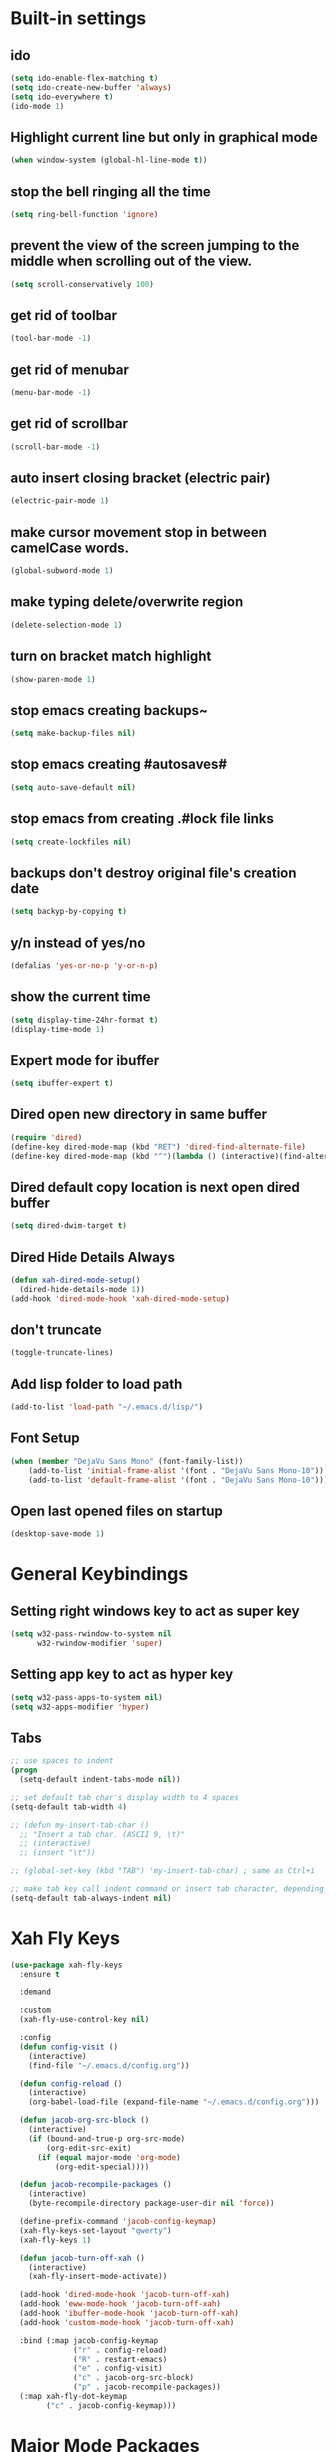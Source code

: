 * Built-in settings
** ido
 #+BEGIN_SRC emacs-lisp
   (setq ido-enable-flex-matching t)
   (setq ido-create-new-buffer 'always)
   (setq ido-everywhere t)
   (ido-mode 1)
 #+END_SRC

** Highlight current line but only in graphical mode
#+BEGIN_SRC emacs-lisp
  (when window-system (global-hl-line-mode t))
#+END_SRC

** stop the bell ringing all the time
#+BEGIN_SRC emacs-lisp
  (setq ring-bell-function 'ignore)
#+END_SRC

** prevent the view of the screen jumping to the middle when scrolling out of the view.
#+BEGIN_SRC emacs-lisp
  (setq scroll-conservatively 100)
#+END_SRC

** get rid of toolbar
#+BEGIN_SRC emacs-lisp
  (tool-bar-mode -1)
#+END_SRC

** get rid of menubar
#+BEGIN_SRC emacs-lisp
  (menu-bar-mode -1)
#+END_SRC

** get rid of scrollbar
#+BEGIN_SRC emacs-lisp
  (scroll-bar-mode -1)
#+END_SRC

** auto insert closing bracket (electric pair) 
#+BEGIN_SRC emacs-lisp
  (electric-pair-mode 1)
#+END_SRC

** make cursor movement stop in between camelCase words.
#+BEGIN_SRC emacs-lisp
  (global-subword-mode 1)
#+END_SRC

** make typing delete/overwrite region
#+BEGIN_SRC emacs-lisp
  (delete-selection-mode 1)
#+END_SRC

** turn on bracket match highlight
#+BEGIN_SRC emacs-lisp
  (show-paren-mode 1)
#+END_SRC

** stop emacs creating backups~
#+BEGIN_SRC emacs-lisp
  (setq make-backup-files nil)
#+END_SRC

** stop emacs creating #autosaves#
#+BEGIN_SRC emacs-lisp
  (setq auto-save-default nil)
#+END_SRC

** stop emacs from creating .#lock file links
#+BEGIN_SRC emacs-lisp
  (setq create-lockfiles nil)
#+END_SRC

** backups don't destroy original file's creation date
#+BEGIN_SRC emacs-lisp
  (setq backyp-by-copying t)
#+END_SRC

** y/n instead of yes/no
#+BEGIN_SRC emacs-lisp
  (defalias 'yes-or-no-p 'y-or-n-p)
#+END_SRC

** show the current time
#+BEGIN_SRC emacs-lisp
  (setq display-time-24hr-format t)
  (display-time-mode 1)
#+END_SRC

** Expert mode for ibuffer
#+BEGIN_SRC emacs-lisp
  (setq ibuffer-expert t)
#+END_SRC

** Dired open new directory in same buffer
#+BEGIN_SRC emacs-lisp
  (require 'dired)
  (define-key dired-mode-map (kbd "RET") 'dired-find-alternate-file)
  (define-key dired-mode-map (kbd "^")(lambda () (interactive)(find-alternate-file "..")))
#+END_SRC

** Dired default copy location is next open dired buffer
#+BEGIN_SRC emacs-lisp
  (setq dired-dwim-target t)
#+END_SRC

** Dired Hide Details Always
#+BEGIN_SRC emacs-lisp
  (defun xah-dired-mode-setup()
	(dired-hide-details-mode 1))
  (add-hook 'dired-mode-hook 'xah-dired-mode-setup)
#+END_SRC

** don't truncate
#+BEGIN_SRC emacs-lisp
  (toggle-truncate-lines)
#+END_SRC

** Add lisp folder to load path
#+BEGIN_SRC emacs-lisp
  (add-to-list 'load-path "~/.emacs.d/lisp/")
#+END_SRC

** Font Setup
#+BEGIN_SRC emacs-lisp
  (when (member "DejaVu Sans Mono" (font-family-list))
	  (add-to-list 'initial-frame-alist '(font . "DejaVu Sans Mono-10"))
	  (add-to-list 'default-frame-alist '(font . "DejaVu Sans Mono-10")))
#+END_SRC

** Open last opened files on startup
#+BEGIN_SRC emacs-lisp
  (desktop-save-mode 1)
#+END_SRC
* General Keybindings
** Setting right windows key to act as super key
#+BEGIN_SRC emacs-lisp
  (setq w32-pass-rwindow-to-system nil
		w32-rwindow-modifier 'super)
#+END_SRC

** Setting app key to act as hyper key
#+BEGIN_SRC emacs-lisp
  (setq w32-pass-apps-to-system nil)
  (setq w32-apps-modifier 'hyper)
#+END_SRC

** Tabs
#+BEGIN_SRC emacs-lisp
  ;; use spaces to indent
  (progn
    (setq-default indent-tabs-mode nil))

  ;; set default tab char's display width to 4 spaces
  (setq-default tab-width 4)

  ;; (defun my-insert-tab-char ()
    ;; "Insert a tab char. (ASCII 9, \t)"
    ;; (interactive)
    ;; (insert "\t"))

  ;; (global-set-key (kbd "TAB") 'my-insert-tab-char) ; same as Ctrl+i

  ;; make tab key call indent command or insert tab character, depending on cursor position
  (setq-default tab-always-indent nil)
#+END_SRC

* Xah Fly Keys
#+BEGIN_SRC emacs-lisp
  (use-package xah-fly-keys
    :ensure t

    :demand

    :custom
    (xah-fly-use-control-key nil)

    :config 
    (defun config-visit ()
      (interactive)
      (find-file "~/.emacs.d/config.org"))

    (defun config-reload ()
      (interactive)
      (org-babel-load-file (expand-file-name "~/.emacs.d/config.org")))

    (defun jacob-org-src-block ()
      (interactive)
      (if (bound-and-true-p org-src-mode)
          (org-edit-src-exit)
        (if (equal major-mode 'org-mode)
            (org-edit-special))))

    (defun jacob-recompile-packages ()
      (interactive)
      (byte-recompile-directory package-user-dir nil 'force))

    (define-prefix-command 'jacob-config-keymap)
    (xah-fly-keys-set-layout "qwerty")
    (xah-fly-keys 1)

    (defun jacob-turn-off-xah ()
      (interactive)
      (xah-fly-insert-mode-activate))

    (add-hook 'dired-mode-hook 'jacob-turn-off-xah)
    (add-hook 'eww-mode-hook 'jacob-turn-off-xah)
    (add-hook 'ibuffer-mode-hook 'jacob-turn-off-xah)
    (add-hook 'custom-mode-hook 'jacob-turn-off-xah)

    :bind (:map jacob-config-keymap
                ("r" . config-reload)
                ("R" . restart-emacs)
                ("e" . config-visit)
                ("c" . jacob-org-src-block)
                ("p" . jacob-recompile-packages))
    (:map xah-fly-dot-keymap
          ("c" . jacob-config-keymap)))
#+END_SRC

* Major Mode Packages
** Sunrise
#+BEGIN_SRC emacs-lisp
  ;; (use-package sunrise
    ;; :bind
    ;; (:map xah-fly-leader-key-map
          ;; ("m" . sunrise)))
#+END_SRC

** Org
*** org snippets?
 #+BEGIN_SRC emacs-lisp
   (add-to-list 'org-structure-template-alist
				'("el" "#+BEGIN_SRC emacs-lisp\n?\n#+END_SRC"))
 #+END_SRC

** yaml-Mode
 #+BEGIN_SRC emacs-lisp
   (use-package yaml-mode
	 :ensure t
	 :config (add-to-list 'auto-mode-alist '("\\.yml\\'" . yaml-mode)))
 #+END_SRC

** c-mode
*** tab width
 #+BEGIN_SRC emacs-lisp
   (setq-default c-basic-offset 4)
 #+END_SRC

** csharp-mode
 #+BEGIN_SRC emacs-lisp
   (use-package csharp-mode
     :ensure t
     :config
     (defun my-csharp-mode-setup ()
       (setq c-syntactic-indentation t)
       (c-set-style "ellemtel")
       (setq c-basic-offset 4))
     :hook
     (csharp-mode . my-csharp-mode-setup)
     :mode
     ("\\.cs\\$" . csharp-mode))
 #+END_SRC

** lilypond-mode
#+BEGIN_SRC emacs-lisp
  (setq load-path (append (list (expand-file-name "~/.emacs.d/LilyPond/")) load-path))

  (autoload 'LilyPond-mode "lilypond-mode" "LilyPond Editing Mode" t)
  (add-to-list 'auto-mode-alist '("\\.ly$" . LilyPond-mode))
  (add-to-list 'auto-mode-alist '("\\.ily$" . LilyPond-mode))
  (add-hook 'LilyPond-mode-hook (lambda () (turn-on-font-lock)))

#+END_SRC

** web-mode
#+BEGIN_SRC emacs-lisp
  (use-package web-mode
    :ensure t

    :preface (defun jacob-web-mode-config ()
               (interactive)
               (setq-local electric-pair-pairs '((?\" . ?\") (?\< . ?\>)))
               (yas-activate-extra-mode 'html-mode))

    :config (setq web-mode-engines-alist
                  '(("razor"	. "\\.cshtml\\'")))

    :hook (web-mode . jacob-web-mode-config)

    :custom (web-mode-markup-indent-offset 2)
    (web-mode-css-indent-offset 2)
    (web-mode-code-indent-offset 2)

    :mode (("\\.html?\\'" . web-mode)
           ("\\.cshtml\\'" . web-mode)
           ("\\.css\\'" . web-mode)))
#+END_SRC

** javascript
*** js2-mode
#+BEGIN_SRC emacs-lisp
  (use-package js2-mode
    :ensure t
    :mode ("\\.js\\'" . js2-mode)
    :hook (js2-mode . js2-imenu-extras-mode))
#+END_SRC

*** js2-refactor
#+BEGIN_SRC emacs-lisp
  (use-package js2-refactor
    :ensure t
    :hook (js2-mode . js2-refactor-mode)
    :config (js2r-add-keybindings-with-prefix "C-c C-r"))
#+END_SRC

** json-mode
#+BEGIN_SRC emacs-lisp
  (use-package json-mode
    :ensure t
    :mode ("\\.json\\$" . json-mode))
#+END_SRC

** clojure-mode
#+BEGIN_SRC emacs-lisp
  (use-package clojure-mode
    :ensure t)
#+END_SRC

* Minor Mode Packages
** beacon
 #+BEGIN_SRC emacs-lisp
   (use-package beacon
	 :ensure t
	 :diminish
	 :config
	 (beacon-mode 1))
 #+END_SRC

** which-key
 #+BEGIN_SRC emacs-lisp
   (use-package which-key
	 :ensure t
	 :diminish
	 :config
	 (which-key-mode))
 #+END_SRC

** ido-vertical-mode
#+BEGIN_SRC emacs-lisp
  (use-package ido-vertical-mode
	:ensure t
	:config
	(ido-vertical-mode 1))
#+END_SRC

** company
 #+BEGIN_SRC emacs-lisp
   (use-package company
	 :ensure t
	 :diminish
	 :config
	 (setq company-idle-delay 0.5)
	 (setq company-minimum-prefix-length 3)
	 (global-company-mode t)
	 (add-hook 'eshell-mode-hook (lambda () (company-mode -1))))
 #+END_SRC

** projectile
#+BEGIN_SRC emacs-lisp
  (use-package projectile
    :ensure t
    :diminish
    :bind
    (:map xah-fly-dot-keymap
          ("p" . projectile-command-map))
    :config
    (projectile-mode t))
#+END_SRC

** avy
 #+BEGIN_SRC emacs-lisp
   (use-package avy
     :ensure t

     :init
     (define-prefix-command 'jacob-avy-keymap)

     :bind
     (:map xah-fly-dot-keymap
           ("a" . jacob-avy-keymap)
           :map jacob-avy-keymap
           ("a" . avy-goto-char)
           ("s" . avy-goto-subword-1)
           ("d" . avy-goto-line)
           ("f" . avy-goto-end-of-line)))
 #+END_SRC

** rainbow-mode
 #+BEGIN_SRC emacs-lisp
   (use-package rainbow-mode
	 :ensure t
	 :diminish
	 :hook prog-mode)
 #+END_SRC

** dimmer
#+BEGIN_SRC emacs-lisp
  (use-package dimmer
	:ensure t
	:config
	(dimmer-mode))
#+END_SRC

** highLight-parentheses
#+BEGIN_SRC emacs-lisp
  (use-package highlight-parentheses
	:ensure t
	:diminish
	:init
	(define-globalized-minor-mode global-highlight-parentheses-mod
	  highlight-parentheses-mode
	  (lambda ()
		(highlight-parentheses-mode t)))
	(global-highlight-parentheses-mode t))
#+END_SRC

** omnisharp
#+BEGIN_SRC emacs-lisp
  (use-package omnisharp
     :ensure t
     :hook (csharp-mode . omnisharp-mode)
     :init (define-prefix-command 'jacob-omnisharp-keymap)
     :bind
     (:map xah-fly-dot-keymap
           ("o" . jacob-omnisharp-keymap)
           :map jacob-omnisharp-keymap
           ("u" . omnisharp-fix-usings)
           ("d" . omnisharp-go-to-definition)
           ("s" . omnisharp-start-omnisharp-server)
           ("S" . omnisharp-stop-server))
     :config
     (add-hook 'omnisharp-mode-hook (lambda ()
                                      (add-to-list (make-local-variable 'company-backends)
                                                   '(company-omnisharp))))
     (setq omnisharp-server-executable-path "~\\..\\omnisharp-win-x86\\OmniSharp.exe"))
#+END_SRC

** yasnippet
#+BEGIN_SRC emacs-lisp
  (use-package yasnippet
    :ensure t
    :hook ((csharp-mode . yas-minor-mode)
           (web-mode . yas-minor-mode)))
#+END_SRC

** yasnippet-snippets
#+BEGIN_SRC emacs-lisp
  (use-package yasnippet-snippets
	:ensure t)
#+END_SRC

** key-chord
#+BEGIN_SRC emacs-lisp
  (use-package key-chord
    :config
    (key-chord-mode 1)
    (key-chord-define xah-fly-key-map "fd" 'xah-fly-command-mode-activate-no-hook))
#+END_SRC

** elpy
#+BEGIN_SRC emacs-lisp
  (use-package elpy
    :ensure t
    :init
    (elpy-enable))
#+END_SRC

** flycheck
#+BEGIN_SRC emacs-lisp
  (use-package flycheck
	:ensure t
	:init
	(global-flycheck-mode t)
	;; For some reason, I am unable to diminish flycheck with :diminish
	(diminish 'flycheck-mode)
	:config
	(when (require 'flycheck nil t)
	  (setq elpy-modules (delq 'elpy-module-flymake elpy-modules))
	  (add-hook 'elpy-mode-hook 'flycheck-mode)))
#+END_SRC

** slime
#+BEGIN_SRC emacs-lisp
  (use-package slime
    :ensure t
    :config
    (setq inferior-lisp-program "sbcl")
    (setq slime-cobtribs '(slime-fancy))
    :bind
    (:map slime-mode-map
          ("SPC" . nil)))
#+END_SRC

** cider
#+BEGIN_SRC emacs-lisp
  (use-package cider
    :ensure t)
#+END_SRC

* Non-mode Packages
** restart-emacs
#+BEGIN_SRC emacs-lisp
  (use-package restart-emacs
	:ensure t
	:defer t)
#+END_SRC

** smex
 #+BEGIN_SRC emacs-lisp
   (use-package smex
     :ensure t
     :config (smex-initialize)
     :bind
     ("M-x" . smex))
 #+END_SRC

** spaceline
#+BEGIN_SRC emacs-lisp
  (use-package spaceline
	:ensure t
	:config
	(setq powerline-default-seperator (quote arrow))
	:init
	(spaceline-spacemacs-theme)
	)
#+END_SRC

** diminish
#+BEGIN_SRC emacs-lisp
  (use-package diminish
	:ensure t
	:defer t
	:config
	(diminish 'subword-mode)
	(diminish 'org-src-mode)
	(diminish 'eldoc-mode))
#+END_SRC

** switch-window
 #+BEGIN_SRC emacs-lisp
   (use-package switch-window
	 :ensure t
	 :defer t
	 :config
	 (setq switch-window-input-style 'minibuffer)
	 (setq switch-window-threshold 2)
	 (setq switch-window-multiple-frames t)
	 (setq switch-window-shortcut-style 'qwerty)
	 (setq switch-window-qwerty-shortcuts
		   '("q" "w" "e" "r" "a" "s" "d" "f" "z" "x" "c" "v"))
	 :bind
	 ([remap xah-next-window-or-frame] . switch-window))
 #+END_SRC

** popup-kill-ring
 #+BEGIN_SRC emacs-lisp
   (use-package popup-kill-ring
	 :ensure t
	 :bind
	 (:map xah-fly-dot-keymap ("v" . popup-kill-ring)))
 #+END_SRC

** ivy
 #+BEGIN_SRC emacs-lisp
   (use-package ivy
     :ensure t
     :bind (:map xah-fly-dot-keymap
                 ("s" . swiper))
     :config
     (ivy-mode 1)
     (setq ivy-use-virtual-buffers t)
     (setq enable-recursive-minibuffers t))
 #+END_SRC

** counsel
#+BEGIN_SRC emacs-lisp
  (use-package counsel
    :ensure t
    :init (counsel-mode 1))
#+END_SRC

** multiple-cursors
 #+BEGIN_SRC emacs-lisp
   (use-package multiple-cursors
	 :ensure t
	 :bind
	 (:map xah-fly-dot-keymap
		   ("m" . jacob-multiple-cursors-keymap)
	 :map jacob-multiple-cursors-keymap
		   ("l" . mc/edit-lines)
		   (">" . mc/mark-next-like-this)
		   ("<" . mc/mark-previous-like-this)
		   ("a" . mc/mark-all-like-this))
	 :init
	 (define-prefix-command 'jacob-multiple-cursors-keymap))
 #+END_SRC

** expand region
 #+BEGIN_SRC emacs-lisp
   (use-package expand-region
	 :ensure t
	 :bind
	 (:map xah-fly-dot-keymap
		   ("=" . 'er/expand-region)))
 #+END_SRC

** shell-pop
#+BEGIN_SRC emacs-lisp
  (use-package shell-pop
    :ensure t
    :init
    (defun jacob-shell-pop-eshell ()
    (interactive)
    (let ((shell-pop-shell-type '("eshell" "*eshell*" (lambda () (eshell))))
          (shell-pop-term-shell "eshell"))
      (shell-pop--set-shell-type 'shell-pop-shell-type shell-pop-shell-type)
      (call-interactively 'shell-pop)))

    (defun jacob-shell-pop-shell ()
      (interactive)
      (let ((shell-file-name "/bin/bash")
            (shell-pop-shell-type '("shell" "*shell*" (lambda () (shell))))
            (shell-pop-term-shell "shell"))
        (shell-pop--set-shell-type 'shell-pop-shell-type shell-pop-shell-type)
        (call-interactively 'shell-pop)))
    :bind
    (:map xah-fly-n-keymap
          ("d" . jacob-shell-pop-eshell)
          ("f" . jacob-shell-pop-shell)))
#+END_SRC

** move-text
#+BEGIN_SRC emacs-lisp
  (use-package move-text
	:ensure t
	:config
	(move-text-default-bindings))
#+END_SRC

** eshell-up
#+BEGIN_SRC emacs-lisp
  (use-package eshell-up
	:ensure t)
#+END_SRC

** langtool
#+BEGIN_SRC emacs-lisp
  (use-package langtool
	;; :ensure t
	:defer t
	:config
	(setq langtool-language-tool-jar
		  "/home/lem/Documents/LanguageTool-4.8/languagetool-commandline.jar"))
#+END_SRC

